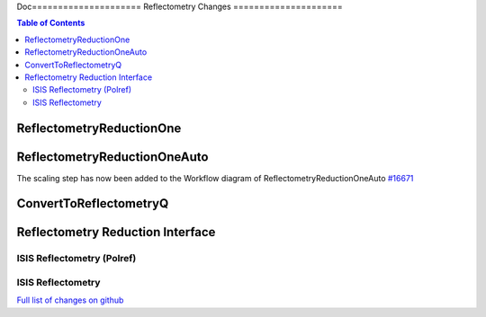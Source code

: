 Doc=====================
Reflectometry Changes
=====================

.. contents:: Table of Contents
   :local:

ReflectometryReductionOne
-------------------------

ReflectometryReductionOneAuto
-----------------------------

The scaling step has now been added to the Workflow diagram of ReflectometryReductionOneAuto `#16671 <https://github.com/mantidproject/mantid/pull/16671>`__   

ConvertToReflectometryQ
-----------------------


Reflectometry Reduction Interface
---------------------------------

ISIS Reflectometry (Polref)
###########################

ISIS Reflectometry
##################

`Full list of changes on github <http://github.com/mantidproject/mantid/pulls?q=is%3Apr+milestone%3A%22Release+3.8%22+is%3Amerged+label%3A%22Component%3A+Reflectometry%22>`__
